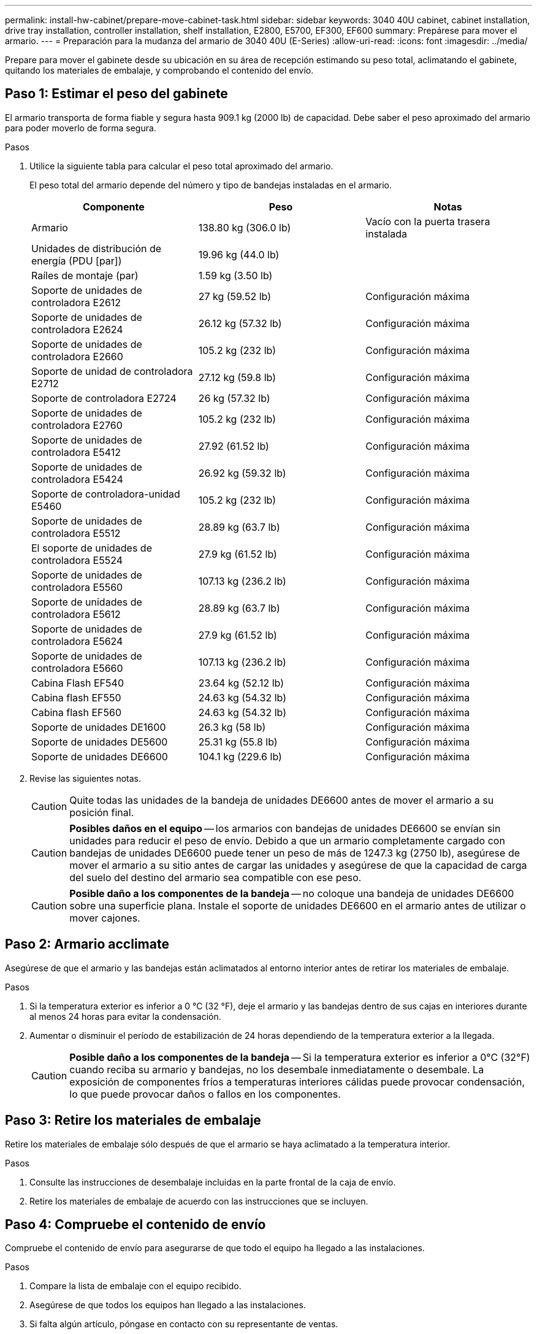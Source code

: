 ---
permalink: install-hw-cabinet/prepare-move-cabinet-task.html 
sidebar: sidebar 
keywords: 3040 40U cabinet, cabinet installation, drive tray installation, controller installation, shelf installation, E2800, E5700, EF300, EF600 
summary: Prepárese para mover el armario. 
---
= Preparación para la mudanza del armario de 3040 40U (E-Series)
:allow-uri-read: 
:icons: font
:imagesdir: ../media/


[role="lead"]
Prepare para mover el gabinete desde su ubicación en su área de recepción estimando su peso total, aclimatando el gabinete, quitando los materiales de embalaje, y comprobando el contenido del envío.



== Paso 1: Estimar el peso del gabinete

El armario transporta de forma fiable y segura hasta 909.1 kg (2000 lb) de capacidad. Debe saber el peso aproximado del armario para poder moverlo de forma segura.

.Pasos
. Utilice la siguiente tabla para calcular el peso total aproximado del armario.
+
El peso total del armario depende del número y tipo de bandejas instaladas en el armario.

+
|===
| Componente | Peso | Notas 


 a| 
Armario
 a| 
138.80 kg (306.0 lb)
 a| 
Vacío con la puerta trasera instalada



 a| 
Unidades de distribución de energía (PDU [par])
 a| 
19.96 kg (44.0 lb)
 a| 



 a| 
Raíles de montaje (par)
 a| 
1.59 kg (3.50 lb)
 a| 



 a| 
Soporte de unidades de controladora E2612
 a| 
27 kg (59.52 lb)
 a| 
Configuración máxima



 a| 
Soporte de unidades de controladora E2624
 a| 
26.12 kg (57.32 lb)
 a| 
Configuración máxima



 a| 
Soporte de unidades de controladora E2660
 a| 
105.2 kg (232 lb)
 a| 
Configuración máxima



 a| 
Soporte de unidad de controladora E2712
 a| 
27.12 kg (59.8 lb)
 a| 
Configuración máxima



 a| 
Soporte de controladora E2724
 a| 
26 kg (57.32 lb)
 a| 
Configuración máxima



 a| 
Soporte de unidades de controladora E2760
 a| 
105.2 kg (232 lb)
 a| 
Configuración máxima



 a| 
Soporte de unidades de controladora E5412
 a| 
27.92 (61.52 lb)
 a| 
Configuración máxima



 a| 
Soporte de unidades de controladora E5424
 a| 
26.92 kg (59.32 lb)
 a| 
Configuración máxima



 a| 
Soporte de controladora-unidad E5460
 a| 
105.2 kg (232 lb)
 a| 
Configuración máxima



 a| 
Soporte de unidades de controladora E5512
 a| 
28.89 kg (63.7 lb)
 a| 
Configuración máxima



 a| 
El soporte de unidades de controladora E5524
 a| 
27.9 kg (61.52 lb)
 a| 
Configuración máxima



 a| 
Soporte de unidades de controladora E5560
 a| 
107.13 kg (236.2 lb)
 a| 
Configuración máxima



 a| 
Soporte de unidades de controladora E5612
 a| 
28.89 kg (63.7 lb)
 a| 
Configuración máxima



 a| 
Soporte de unidades de controladora E5624
 a| 
27.9 kg (61.52 lb)
 a| 
Configuración máxima



 a| 
Soporte de unidades de controladora E5660
 a| 
107.13 kg (236.2 lb)
 a| 
Configuración máxima



 a| 
Cabina Flash EF540
 a| 
23.64 kg (52.12 lb)
 a| 
Configuración máxima



 a| 
Cabina flash EF550
 a| 
24.63 kg (54.32 lb)
 a| 
Configuración máxima



 a| 
Cabina flash EF560
 a| 
24.63 kg (54.32 lb)
 a| 
Configuración máxima



 a| 
Soporte de unidades DE1600
 a| 
26.3 kg (58 lb)
 a| 
Configuración máxima



 a| 
Soporte de unidades DE5600
 a| 
25.31 kg (55.8 lb)
 a| 
Configuración máxima



 a| 
Soporte de unidades DE6600
 a| 
104.1 kg (229.6 lb)
 a| 
Configuración máxima

|===
. Revise las siguientes notas.
+

CAUTION: Quite todas las unidades de la bandeja de unidades DE6600 antes de mover el armario a su posición final.

+

CAUTION: *Posibles daños en el equipo* -- los armarios con bandejas de unidades DE6600 se envían sin unidades para reducir el peso de envío. Debido a que un armario completamente cargado con bandejas de unidades DE6600 puede tener un peso de más de 1247.3 kg (2750 lb), asegúrese de mover el armario a su sitio antes de cargar las unidades y asegúrese de que la capacidad de carga del suelo del destino del armario sea compatible con ese peso.

+

CAUTION: *Posible daño a los componentes de la bandeja* -- no coloque una bandeja de unidades DE6600 sobre una superficie plana. Instale el soporte de unidades DE6600 en el armario antes de utilizar o mover cajones.





== Paso 2: Armario acclimate

Asegúrese de que el armario y las bandejas están aclimatados al entorno interior antes de retirar los materiales de embalaje.

.Pasos
. Si la temperatura exterior es inferior a 0 °C (32 °F), deje el armario y las bandejas dentro de sus cajas en interiores durante al menos 24 horas para evitar la condensación.
. Aumentar o disminuir el período de estabilización de 24 horas dependiendo de la temperatura exterior a la llegada.
+

CAUTION: *Posible daño a los componentes de la bandeja* -- Si la temperatura exterior es inferior a 0°C (32°F) cuando reciba su armario y bandejas, no los desembale inmediatamente o desembale. La exposición de componentes fríos a temperaturas interiores cálidas puede provocar condensación, lo que puede provocar daños o fallos en los componentes.





== Paso 3: Retire los materiales de embalaje

Retire los materiales de embalaje sólo después de que el armario se haya aclimatado a la temperatura interior.

.Pasos
. Consulte las instrucciones de desembalaje incluidas en la parte frontal de la caja de envío.
. Retire los materiales de embalaje de acuerdo con las instrucciones que se incluyen.




== Paso 4: Compruebe el contenido de envío

Compruebe el contenido de envío para asegurarse de que todo el equipo ha llegado a las instalaciones.

.Pasos
. Compare la lista de embalaje con el equipo recibido.
. Asegúrese de que todos los equipos han llegado a las instalaciones.
. Si falta algún artículo, póngase en contacto con su representante de ventas.




== Paso 5: Retire los componentes pesados del armario

Retire algunos de los componentes más pesados que se encuentran en la parte superior del armario para garantizar la máxima estabilidad.

.Antes de empezar
* Asegúrese de que el peso máximo no supere los 2000 lbs antes de mover el armario.
* Tenga en cuenta la ubicación de cada bandeja, componente y cable antes de extraerlo, de modo que pueda volver a instalar cada elemento en su ubicación original.


.Pasos
. Registre la configuración del cable para su posterior montaje si es necesario desconectar algún cable.
. Quite los soportes de unidades y los soportes de controladora-unidad de la mitad superior del armario. Mantenga todos los componentes de la misma bandeja juntos.
+

NOTE: No es necesario quitar las fuentes de alimentación ni otros componentes de la parte posterior de cada soporte

. Coloque cada componente en una bolsa antiestática separada. Si las cajas de envío originales están disponibles, utilícela para transportar los componentes.

